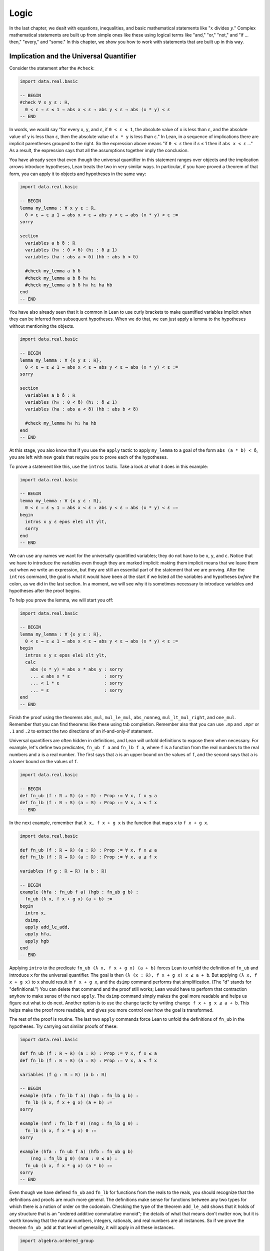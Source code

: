 .. _logic:

Logic
=====

In the last chapter, we dealt with equations, inequalities,
and basic mathematical statements like
":math:`x` divides :math:`y`."
Complex mathematical statements are built up from
simple ones like these
using logical terms like "and," "or," "not," and
"if ... then," "every," and "some."
In this chapter, we show you how to work with statements
that are built up in this way.


.. _implication_and_the_universal_quantifier:

Implication and the Universal Quantifier
----------------------------------------

Consider the statement after the ``#check``:

.. code-block:: lean

    import data.real.basic

    -- BEGIN
    #check ∀ x y ε : ℝ,
      0 < ε → ε ≤ 1 → abs x < ε → abs y < ε → abs (x * y) < ε
    -- END

In words, we would say "for every ``x``, ``y``, and ``ε``,
if ``0 < ε ≤ 1``, the absolute value of ``x`` is less than ``ε``,
and the absolute value of ``y`` is less than ``ε``,
then the absolute value of ``x * y`` is less than ``ε``."
In Lean, in a sequence of implications there are
implicit parentheses grouped to the right.
So the expression above means
"if ``0 < ε`` then if ε ≤ 1 then if ``abs x < ε`` ..."
As a result, the expression says that all the
assumptions together imply the conclusion.

You have already seen that even though the universal quantifier
in this statement
ranges over objects and the implication arrows introduce hypotheses,
Lean treats the two in very similar ways.
In particular, if you have proved a theorem of that form,
you can apply it to objects and hypotheses in the same way:

.. code-block:: lean

    import data.real.basic

    -- BEGIN
    lemma my_lemma : ∀ x y ε : ℝ,
      0 < ε → ε ≤ 1 → abs x < ε → abs y < ε → abs (x * y) < ε :=
    sorry

    section
      variables a b δ : ℝ
      variables (h₀ : 0 < δ) (h₁ : δ ≤ 1)
      variables (ha : abs a < δ) (hb : abs b < δ)

      #check my_lemma a b δ
      #check my_lemma a b δ h₀ h₁
      #check my_lemma a b δ h₀ h₁ ha hb
    end
    -- END

You have also already seen that it is common in Lean
to use curly brackets to make quantified variables implicit
when they can be inferred from subsequent hypotheses.
When we do that, we can just apply a lemma to the hypotheses without
mentioning the objects.

.. code-block:: lean

    import data.real.basic

    -- BEGIN
    lemma my_lemma : ∀ {x y ε : ℝ},
      0 < ε → ε ≤ 1 → abs x < ε → abs y < ε → abs (x * y) < ε :=
    sorry

    section
      variables a b δ : ℝ
      variables (h₀ : 0 < δ) (h₁ : δ ≤ 1)
      variables (ha : abs a < δ) (hb : abs b < δ)

      #check my_lemma h₀ h₁ ha hb
    end
    -- END

At this stage, you also know that if you use
the ``apply`` tactic to apply ``my_lemma``
to a goal of the form ``abs (a * b) < δ``,
you are left with new goals that require you to  prove
each of the hypotheses.

To prove a statement like this, use the ``intros`` tactic.
Take a look at what it does in this example:

.. code-block:: lean

    import data.real.basic

    -- BEGIN
    lemma my_lemma : ∀ {x y ε : ℝ},
      0 < ε → ε ≤ 1 → abs x < ε → abs y < ε → abs (x * y) < ε :=
    begin
      intros x y ε epos ele1 xlt ylt,
      sorry
    end
    -- END

We can use any names we want for the universally quantified variables;
they do not have to be ``x``, ``y``, and ``ε``.
Notice that we have to introduce the variables
even though they are marked implicit:
making them implicit means that we leave them out when
we write an expression,
but they are still an essential part of the statement
that we are proving.
After the ``intros`` command,
the goal is what it would have been at the start if we
listed all the variables and hypotheses *before* the colon,
as we did in the last section.
In a moment, we will see why it is sometimes necessary to
introduce variables and hypotheses after the proof begins.

To help you prove the lemma, we will start you off:

.. code-block:: lean

    import data.real.basic

    -- BEGIN
    lemma my_lemma : ∀ {x y ε : ℝ},
      0 < ε → ε ≤ 1 → abs x < ε → abs y < ε → abs (x * y) < ε :=
    begin
      intros x y ε epos ele1 xlt ylt,
      calc
        abs (x * y) = abs x * abs y : sorry
        ... ≤ abs x * ε             : sorry
        ... < 1 * ε                 : sorry
        ... = ε                     : sorry
    end
    -- END

.. TODO: delete this eventually, but remember to
   introduce ``suffices`` eventually

.. We have introduced another new tactic here:
   ``suffices`` works like ``have`` in reverse,
   asking you to prove the goal using the
   stated fact,
   and then leaving you the new goal of proving that fact.

Finish the proof using the theorems
``abs_mul``, ``mul_le_mul``, ``abs_nonneg``,
``mul_lt_mul_right``, and ``one_mul``.
Remember that you can find theorems like these using
tab completion.
Remember also that you can use ``.mp`` and ``.mpr``
or ``.1`` and ``.2`` to extract the two directions
of an if-and-only-if statement.

Universal quantifiers are often hidden in definitions,
and Lean will unfold definitions to expose them when necessary.
For example, let's define two predicates,
``fn_ub f a`` and ``fn_lb f a``,
where ``f`` is a function from the real numbers to the real
numbers and ``a`` is a real number.
The first says that ``a`` is an upper bound on the
values of ``f``,
and the second says that ``a`` is a lower bound
on the values of ``f``.

.. code-block:: lean

    import data.real.basic

    -- BEGIN
    def fn_ub (f : ℝ → ℝ) (a : ℝ) : Prop := ∀ x, f x ≤ a
    def fn_lb (f : ℝ → ℝ) (a : ℝ) : Prop := ∀ x, a ≤ f x
    -- END

In the next example, remember that ``λ x, f x + g x`` is the
function that maps ``x`` to ``f x + g x``.

.. code-block:: lean

    import data.real.basic

    def fn_ub (f : ℝ → ℝ) (a : ℝ) : Prop := ∀ x, f x ≤ a
    def fn_lb (f : ℝ → ℝ) (a : ℝ) : Prop := ∀ x, a ≤ f x

    variables (f g : ℝ → ℝ) (a b : ℝ)

    -- BEGIN
    example (hfa : fn_ub f a) (hgb : fn_ub g b) :
      fn_ub (λ x, f x + g x) (a + b) :=
    begin
      intro x,
      dsimp,
      apply add_le_add,
      apply hfa,
      apply hgb
    end
    -- END

Applying ``intro`` to the predicate ``fn_ub (λ x, f x + g x) (a + b)``
forces Lean to unfold the definition of ``fn_ub``
and introduce ``x`` for the universal quantifier.
The goal is then ``(λ (x : ℝ), f x + g x) x ≤ a + b``.
But applying ``(λ x, f x + g x)`` to ``x`` should result in ``f x + g x``,
and the ``dsimp`` command performs that simplification.
(The "d" stands for "definitional.")
You can delete that command and the proof still works;
Lean would have to perform that contraction anyhow to make
sense of the next ``apply``.
The ``dsimp`` command simply makes the goal more readable
and helps us figure out what to do next.
Another option is to use the ``change`` tactic
by writing ``change f x + g x ≤ a + b``.
This helps make the proof more readable,
and gives you more control over how the goal is transformed.

The rest of the proof is routine.
The last two ``apply`` commands force Lean to unfold the definitions
of ``fn_ub`` in the hypotheses.
Try carrying out similar proofs of these:

.. code-block:: lean

    import data.real.basic

    def fn_ub (f : ℝ → ℝ) (a : ℝ) : Prop := ∀ x, f x ≤ a
    def fn_lb (f : ℝ → ℝ) (a : ℝ) : Prop := ∀ x, a ≤ f x

    variables (f g : ℝ → ℝ) (a b : ℝ)

    -- BEGIN
    example (hfa : fn_lb f a) (hgb : fn_lb g b) :
      fn_lb (λ x, f x + g x) (a + b) :=
    sorry

    example (nnf : fn_lb f 0) (nng : fn_lb g 0) :
      fn_lb (λ x, f x * g x) 0 :=
    sorry

    example (hfa : fn_ub f a) (hfb : fn_ub g b)
        (nng : fn_lb g 0) (nna : 0 ≤ a) :
      fn_ub (λ x, f x * g x) (a * b) :=
    sorry
    -- END

Even though we have defined ``fn_ub`` and ``fn_lb`` for functions
from the reals to the reals,
you should recognize that the definitions and proofs are much
more general.
The definitions make sense for functions between any two types
for which there is a notion of order on the codomain.
Checking the type of the theorem ``add_le_add`` shows that it holds
of any structure that is an "ordered additive commutative monoid";
the details of what that means don't matter now,
but it is worth knowing that the natural numbers, integers, rationals,
and real numbers are all instances.
So if we prove the theorem ``fn_ub_add`` at that level of generality,
it will apply in all these instances.

.. code-block:: lean

    import algebra.ordered_group

    variables {α : Type*} {R : Type*} [ordered_cancel_add_comm_monoid R]

    #check @add_le_add

    def fn_ub (f : α → R) (a : R) : Prop := ∀ x, f x ≤ a

    theorem fn_ub_add {f g : α → R} {a b : R}
        (hfa : fn_ub f a) (hgb : fn_ub g b) :
      fn_ub (λ x, f x + g x) (a + b) :=
    λ x, add_le_add (hfa x) (hgb x)

You have already seen square brackets like these in
Section :numref:`proving_identities_in_algebraic_structures`,
though we still haven't explained what they mean.
For concreteness, we will stick to the real numbers
for most of our examples,
but it is worth knowing that mathlib contains definitions and theorems
that work at a high level of generality.

For another example of a hidden universal quantifier,
mathlib defines a predicate ``monotone``,
which says that a function is nondecreasing in its arguments:

.. code-block:: lean

    import data.real.basic

    -- BEGIN
    example (f : ℝ → ℝ) (h : monotone f) :
      ∀ {a b}, a ≤ b → f a ≤ f b := h
    -- END

Proving statements about monotonicity
involves using ``intros`` to introduce two variables,
say, ``a`` and ``b``, and the hypothesis ``a ≤ b``.
To *use* a monotonicity hypothesis,
you can apply it to suitable arguments and hypotheses,
and then apply the resulting expression to the goal.
Or you can apply it to the goal and let Lean help you
work backwards by displaying the remaining hypotheses
as new subgoals.

.. code-block:: lean

    import data.real.basic

    variables (f g : ℝ → ℝ)

    -- BEGIN
    example (mf : monotone f) (mg : monotone g) :
      monotone (λ x, f x + g x) :=
    begin
      intros a b aleb,
      apply add_le_add,
      apply mf aleb,
      apply mg aleb
    end
    -- END

When a proof is this short, it is often convenient
to give a proof term instead.
The ``intros`` command corresponds to a lambda,
and the remaining term consists of applications.

.. code-block:: lean

    import data.real.basic

    variables (f g : ℝ → ℝ)

    -- BEGIN
    example (mf : monotone f) (mg : monotone g) :
      monotone (λ x, f x + g x) :=
    λ a b aleb, add_le_add (mf aleb) (mg aleb)
    -- END

Here is a useful trick: if you start writing
the proof term ``λ a b aleb, _`` using
an underscore where the rest of the
expression should go,
Lean will flag an error,
indicating that it can't guess the value of that expression.
If you check the Lean Goal window in VS Code or
hover over the squiggly error marker,
Lean will show you the goal that the remaining
expression has to solve.

Try proving these, with either tactics or proof terms:

.. code-block:: lean

    import data.real.basic

    variables (f g : ℝ → ℝ)

    -- BEGIN
    example {c : ℝ} (mf : monotone f) (nnc : 0 ≤ c) :
      monotone (λ x, c * f x) :=
    sorry

    example (mf : monotone f) (mg : monotone g) :
      monotone (λ x, f (g x)) :=
    sorry
    -- END

Here are some more examples.
A function :math:`f` from :math:`\Bbb R` to
:math:`\Bbb R` is said to be *even* if
:math:`f(-x) = f(x)` for every :math:`x`,
and *odd* if :math:`f(-x) = -f(x)` for every :math:`x`.
The following example defines these two notions formally
and establishes one fact about them.
You can complete the proofs of the others.

.. code-block:: lean

    import data.real.basic

    variables (f g : ℝ → ℝ)

    -- BEGIN
    def even (f : ℝ → ℝ) : Prop := ∀ x, f x = f (-x)
    def odd (f : ℝ → ℝ) : Prop := ∀ x, f x = - f (-x)

    example (ef : even f) (eg : even g) : even (λ x, f x + g x) :=
    begin
      intro x,
      calc
        (λ x, f x + g x) x = f x + g x       : rfl
                       ... = f (-x) + g (-x) : by rw [ef, eg]
    end

    example (of : odd f) (og : odd g) : even (λ x, f x * g x) :=
    sorry

    example (ef : even f) (og : odd g) : odd (λ x, f x * g x) :=
    sorry

    example (ef : even f) (og : odd g) : even (λ x, f (g x)) :=
    sorry
    -- END

The first proof can be shortened using ``dsimp`` or ``change``
to get rid of the lambda.
But you can check that the subsequent ``rw`` won't work
unless we get rid of the lambda explicitly,
because otherwise it cannot find the patterns ``f x`` and ``g x``
in the expression.

You can find implicit universal quantifiers all over the place,
once you know how to spot them.
Mathlib includes a good library for rudimentary set theory.
Lean's logical foundation imposes the restriction that when
we talk about sets, we are always talking about sets of
elements of some type. If ``x`` has type ``α`` and ``s`` has
type ``set α``, then ``x ∈ s`` is a proposition that
asserts that ``x`` is an element of ``s``.
If ``s`` and ``t`` are of type ``set α``,
then the subset relation ``s ⊆ t`` is defined to mean
``∀ {x : α}, x ∈ s → x ∈ t``.
The variable in the quantifier is marked implicit so that
given ``h : s ⊆ t`` and ``h' : x ∈ s``,
we can write ``h h'`` as justification for ``x ∈ t``.
The following example provides a tactic proof and a proof term
justifying the reflexivity of the subset relation,
and asks you to do the same for transitivity.

.. code-block:: lean

    variables {α : Type*} (r s t : set α)

    example : s ⊆ s :=
    by { intros x xs, exact xs }

    example : s ⊆ s := λ x xs, xs

    example : r ⊆ s → s ⊆ t → r ⊆ t :=
    begin
      sorry
    end

    example : r ⊆ s → s ⊆ t → r ⊆ t :=
    sorry

Just as we defined ``fn_ub`` for functions,
we can define ``set_ub s a`` to mean that ``a``
is an upper bound on the set ``s``,
assuming ``s`` is a set of elements of some type that
has an order associated with it.
In the next example, we ask you to prove that
if ``a`` is a bound on ``s`` and ``a ≤ b``,
then ``b`` is a bound on ``s`` as well.

.. code-block:: lean

    variables {α : Type*} [partial_order α]
    variables (s : set α) (a b : α)

    def set_ub (s : set α) (a : α) := ∀ x, x ∈ s → x ≤ a

    example (h : set_ub s a) (h' : a ≤ b) : set_ub s b :=
    sorry

We close this section with one last important example.
A function :math:`f` is said to be *injective* if for
every :math:`x_1` and :math:`x_2`,
if :math:`f(x_1) = f(x_2)` then :math:`x_1 = x_2`.
Mathlib defines ``function.injective f`` with
``x₁`` and ``x₂`` implicit.
The next example shows that, on the real numbers,
any function that adds a constant is injective.
We then ask you to show that multiplication by a nonzero
constant is also injective.

.. code-block:: lean

    import data.real.basic

    -- BEGIN
    open function

    example (c : ℝ) : injective (λ x, x + c) :=
    begin
      intros x₁ x₂ h',
      apply eq_of_add_eq_add_right h',
    end

    example {c : ℝ} (h : c ≠ 0) : injective (λ x, c * x) :=
    sorry
    -- END

Finally, show that the composition of two injective functions is injective:

.. code-block:: lean

    open function

    -- BEGIN
    variables {α : Type*} {β : Type*} {γ : Type*}
    variables {g : β → γ} {f : α → β}

    example (injg : injective g) (injf : injective f) :
      injective (λ x, g (f x)) :=
    begin
      intros x₁ x₂ h,
      apply injf,
      apply injg,
      apply h
    end
    -- END


.. _the_existential_quantifier:

The Existential Quantifier
--------------------------

.. TODO: add section reference for "and"

The existential quantifier, which can be entered as ``\ex`` in VS Code,
is used to represent the phrase "there exists."
The formal expression ``∃ x : ℝ, 2 < x ∧ x < 3`` in Lean says
that there is a real number between 2 and 3.
(We will discuss the conjunction symbol, ``∧``, below.)
The canonical way to prove such a statement is to exhibit a real number
and show that it has the stated property.
The number 2.5, which we can enter as ``5 / 2``
or ``(5 : ℝ) / 2`` when Lean cannot infer from context that we have
the real numbers in mind, has the required property,
and the ``norm_num`` tactic can prove that it meets the description.

There are a few ways we can put the information together.
Given a goal that begins with an existential quantifier,
the ``use`` tactic is used to provide the object,
leaving the goal of proving the property.

.. code-block:: lean

    import data.real.basic

    example : ∃ x : ℝ, 2 < x ∧ x < 3 :=
    begin
      use 5 / 2,
      norm_num
    end

Alternatively, we can use Lean's *anonyomous constructor* notation
to construct the proof.

.. code-block:: lean

    import data.real.basic

    -- BEGIN
    example : ∃ x : ℝ, 2 < x ∧ x < 3 :=
    begin
      have h : 2 < (5 : ℝ) / 2 ∧ (5 : ℝ) / 2 < 3,
        by norm_num,
      exact ⟨5 / 2, h⟩
    end
    -- END

The left and right brackets,
which can be entered as ``\<`` and ``\>`` respectively,
tell Lean to put together the given data using
whatever construction is appropriate
for the current goal.
We can use the notation without going into tactic mode:

.. code-block:: lean

    import data.real.basic

    -- BEGIN
    example : ∃ x : ℝ, 2 < x ∧ x < 3 :=
    ⟨5 / 2, by norm_num⟩
    -- END

So now we know how to *prove* an exists statement.
But how do we *use* one?
If we know that there exists an object with a certain property,
we should be able to give a name to an arbitrary one
and reason about it.
For example, remember the predicates ``fn_ub f a`` and ``fn_lb f a``
from the last section,
which say that ``a`` is an upper bound or lower bound on ``f``,
respectively.
We can use the existential quantifier to say that "``f`` if bounded"
without specifying the bound:

.. code-block:: lean

    import data.real.basic

    -- BEGIN
    def fn_ub (f : ℝ → ℝ) (a : ℝ) : Prop := ∀ x, f x ≤ a
    def fn_lb (f : ℝ → ℝ) (a : ℝ) : Prop := ∀ x, a ≤ f x

    def fn_has_ub (f : ℝ → ℝ) := ∃ a, fn_ub f a
    def fn_has_lb (f : ℝ → ℝ) := ∃ a, fn_lb f a
    -- END

We can use the theorem ``fn_ub_add`` from the last section
to prove that if ``f`` and ``g`` have upper bounds,
then so does ``λ x, f x + g x``.

.. code-block:: lean

    import data.real.basic

    def fn_ub (f : ℝ → ℝ) (a : ℝ) : Prop := ∀ x, f x ≤ a
    def fn_lb (f : ℝ → ℝ) (a : ℝ) : Prop := ∀ x, a ≤ f x

    def fn_has_ub (f : ℝ → ℝ) := ∃ a, fn_ub f a
    def fn_has_lb (f : ℝ → ℝ) := ∃ a, fn_lb f a

    theorem fn_ub_add {f g : ℝ → ℝ} {a b : ℝ}
        (hfa : fn_ub f a) (hgb : fn_ub g b) :
      fn_ub (λ x, f x + g x) (a + b) :=
    λ x, add_le_add (hfa x) (hgb x)

    variables {f g : ℝ → ℝ}

    -- BEGIN
    example (ubf : fn_has_ub f) (ubg : fn_has_ub g) :
      fn_has_ub (λ x, f x + g x) :=
    begin
      cases ubf with a ubfa,
      cases ubg with b ubfb,
      use a + b,
      apply fn_ub_add ubfa ubfb
    end
    -- END

The ``cases`` tactic unpacks the information
in the existential quantifier.
Given the hypothesis ``ubf`` that there is an upper bound
for ``f``,
``cases`` adds a new variable for an upper
bound to the context,
together with the hypothesis that it has the given property.
The ``with`` clause allows us to specify the names
we want Lean to use.
The goal is left unchanged;
what *has* changed is that we can now use
the new object and the new hypothesis
to prove the goal.
This is a common pattern in mathematics:
we unpack objects whose existence is asserted or implied
by some hypothesis, and then use it to establish the existence
of something else.

Try using this pattern to establish the following.
You might find it useful to turn some of the examples
from the last section into named theorems,
as we did with ``fn_ub_add``,
or you can insert the arguments directly
into the proofs.

.. code-block:: lean

    import data.real.basic

    def fn_ub (f : ℝ → ℝ) (a : ℝ) : Prop := ∀ x, f x ≤ a
    def fn_lb (f : ℝ → ℝ) (a : ℝ) : Prop := ∀ x, a ≤ f x

    def fn_has_ub (f : ℝ → ℝ) := ∃ a, fn_ub f a
    def fn_has_lb (f : ℝ → ℝ) := ∃ a, fn_lb f a

    variables {f g : ℝ → ℝ}

    -- BEGIN
    example (lbf : fn_has_lb f) (lbg : fn_has_lb g) :
      fn_has_lb (λ x, f x + g x) :=
    sorry

    example {c : ℝ} (ubf : fn_has_ub f) (h : c ≥ 0):
      fn_has_ub (λ x, c * f x) :=
    sorry
    -- END

The task of unpacking information in a hypothesis is
so important that Lean and mathlib provide a number of
ways to do it.
A cousin of the ``cases`` tactic, ``rcases``, is more
flexible in that it allows us to unpack nested data.
(The "r" stands for "recursive.")
In the ``with`` clause for unpacking an existential quantifier,
we name the object and the hypothesis by presenting
them as a pattern ``⟨a, h⟩`` that ``rcases`` then tries to match.
The ``rintro`` tactic (which can also be written ``rintros``)
is a combination of ``intros`` and ``rcases``.
These examples illustrate their use:

.. code-block:: lean

    import data.real.basic

    def fn_ub (f : ℝ → ℝ) (a : ℝ) : Prop := ∀ x, f x ≤ a
    def fn_lb (f : ℝ → ℝ) (a : ℝ) : Prop := ∀ x, a ≤ f x

    def fn_has_ub (f : ℝ → ℝ) := ∃ a, fn_ub f a
    def fn_has_lb (f : ℝ → ℝ) := ∃ a, fn_lb f a

    variables {f g : ℝ → ℝ}

    theorem fn_ub_add {f g : ℝ → ℝ} {a b : ℝ}
        (hfa : fn_ub f a) (hgb : fn_ub g b) :
        fn_ub (λ x, f x + g x) (a + b) :=
    λ x, add_le_add (hfa x) (hgb x)

    -- BEGIN
    example (ubf : fn_has_ub f) (ubg : fn_has_ub g) :
      fn_has_ub (λ x, f x + g x) :=
    begin
      rcases ubf with ⟨a, ubfa⟩,
      rcases ubg with ⟨b, ubfb⟩,
      exact ⟨a + b, fn_ub_add ubfa ubfb⟩
    end

    example : fn_has_ub f → fn_has_ub g →
      fn_has_ub (λ x, f x + g x) :=
    begin
      rintros ⟨a, ubfa⟩ ⟨b, ubfb⟩,
      exact ⟨a + b, fn_ub_add ubfa ubfb⟩
    end
    -- END

In fact, Lean also supports a pattern-matching lambda
in expressions and proof terms:

.. code-block:: lean

    import data.real.basic

    def fn_ub (f : ℝ → ℝ) (a : ℝ) : Prop := ∀ x, f x ≤ a
    def fn_lb (f : ℝ → ℝ) (a : ℝ) : Prop := ∀ x, a ≤ f x

    def fn_has_ub (f : ℝ → ℝ) := ∃ a, fn_ub f a
    def fn_has_lb (f : ℝ → ℝ) := ∃ a, fn_lb f a

    variables {f g : ℝ → ℝ}

    theorem fn_ub_add {f g : ℝ → ℝ} {a b : ℝ}
        (hfa : fn_ub f a) (hgb : fn_ub g b) :
        fn_ub (λ x, f x + g x) (a + b) :=
    λ x, add_le_add (hfa x) (hgb x)

    -- BEGIN
    example : fn_has_ub f → fn_has_ub g →
      fn_has_ub (λ x, f x + g x) :=
    λ ⟨a, ubfa⟩ ⟨b, ubfb⟩, ⟨a + b, fn_ub_add ubfa ubfb⟩
    -- END

These are power-user moves, and there is no harm
in favoring the use of ``cases`` until you are more comfortable
with the existential quantifier.
But we will come to learn that all of these tools,
including ``cases``, use, and the anonymous constructors,
are like Swiss army knives when it comes to theorem proving.
They can be used for a wide range of purposes,
not just for unpacking exists statements.

To illustrate one way that ``rcases`` can be used,
we prove an old mathematical chestnut:
if two integers ``x`` and ``y`` can each be written as
a sum of two squares,
then so can their product, ``x * y``.
In fact, the statement is true for any commutative
ring, not just the integers.
In the next example, ``rcases`` unpacks two existential
quantifiers at once.
We then provide the magic values needed to express ``x * y``
as a sum of squares as a list to the ``use`` statement,
and we use ``ring`` to verify that they work.

.. code-block:: lean

    import tactic

    variables {α : Type*} [comm_ring α]

    def sum_of_squares (x : α) := ∃ a b, x = a^2 + b^2

    theorem sum_of_squares_mul {x y : α}
        (sosx : sum_of_squares x) (sosy : sum_of_squares y) :
      sum_of_squares (x * y) :=
    begin
      rcases sosx with ⟨a, b, xeq⟩,
      rcases sosy with ⟨c, d, yeq⟩,
      rw [xeq, yeq],
      use [a*c - b*d, a*d + b*c],
      ring
    end

This pattern of unpacking an equation inside a existential quantifier
and then using it to rewrite an expression in the goal
come up often,
so much so that the ``rcases`` tactic provides
an abbreviation:
if you use the keyword ``rfl`` in place of a new identifier,
``rcases`` does the rewriting automatically.

.. code-block:: lean

    import tactic

    variables {α : Type*} [comm_ring α]

    def sum_of_squares (x : α) := ∃ a b, x = a^2 + b^2

    -- BEGIN
    theorem sum_of_squares_mul {x y : α}
        (sosx : sum_of_squares x) (sosy : sum_of_squares y) :
      sum_of_squares (x * y) :=
    begin
      rcases sosx with ⟨a, b, rfl⟩,
      rcases sosy with ⟨c, d, rfl⟩,
      use [a*c - b*d, a*d + b*c],
      ring
    end
    -- END

As with the universal quantifier,
you can find existential quantifiers hidden all over
if you know how to spot them.
For example, divisibility is implicitly an "exists" statement.

.. code-block:: lean

    import tactic

    variables {a b c : ℕ}

    -- BEGIN
    example (divab : a ∣ b) (divbc : b ∣ c) : a ∣ c :=
    begin
      cases divab with d beq,
      cases divbc with e ceq,
      rw [ceq, beq],
      use (d * e), ring
    end
    -- END

And once again, this provides a nice setting for using
``rcases`` with ``rfl``.
Try it out in the proof above.
It feels pretty good!

Then try proving the following:

.. code-block:: lean

    import tactic

    variables {a b c : ℕ}

    -- BEGIN
    example (divab : a ∣ b) (divac : a ∣ c) : a ∣ (b + c) :=
    sorry
    -- END

For another important example, a function :math:`f : \alpha \to \beta`
is said to be *surjective* if for every :math:`y` in the
codomain, :math:`\beta`,
there is an :math:`x` in the domain, :math:`\alpha`,
such that :math:`f(x) = y`.
Notice that this statement includes both a universal
and an existential quantifier, which explains
why the next example makes use of both ``intro`` and ``use``.

.. code-block:: lean

    import data.real.basic

    open function

    -- BEGIN
    example {c : ℝ} : surjective (λ x, x + c) :=
    begin
      intro x,
      use x - c,
      dsimp, ring
    end
    -- END

Try this example yourself:

.. code-block:: lean

    import data.real.basic

    open function

    -- BEGIN
    example {c : ℝ} (h : c ≠ 0) : surjective (λ x, c * x) :=
    sorry
    -- END

You can use the theorem ``div_mul_cancel``.
The next example uses a surjectivity hypothesis
by applying it to a suitable value.
Note that you can use ``cases`` with any expression,
not just a hypothesis.

.. code-block:: lean

    import data.real.basic

    open function

    -- BEGIN
    example {f : ℝ → ℝ} (h : surjective f) : ∃ x, (f x)^2 = 4 :=
    begin
      cases h 2 with x hx,
      use x,
      rw hx,
      norm_num
    end
    -- END

See if you can use these methods to show that
the composition of surjective functions is surjective.

.. code-block:: lean

    import tactic

    open function

    variables {α : Type*} {β : Type*} {γ : Type*}
    variables {g : β → γ} {f : α → β}

    -- BEGIN
    example (surjg : surjective g) (surjf : surjective f) :
      surjective (λ x, g (f x)) :=
    sorry
    -- END

.. _negation:

Negation
--------

The symbol ``¬`` is meant to express negation,
so ``¬ x < y`` says that ``x`` is not less than ``y``,
``¬ x = y`` (or, equivalently, ``x ≠ y``) says that
``x`` is not equal to ``y``,
and ``¬ ∃ z, x < z ∧ z < y`` says that there does not exist a ``z``
strictly between ``x`` and ``y``.
In Lean, the notation ``¬ A`` abbreviates ``A → false``,
which you can think of as saying that ``A`` implies a contradiction.
Practically speaking, this means that you already know something
about how to work with negations:
you can prove ``¬ A`` by introducing a hypothesis ``h : A``
and proving ``false``,
and if you have ``h : ¬ A`` and ``h' : A``,
then applying ``h`` to ``h'`` yields ``false``.

To illustrate, consider the irreflexivity principle ``lt_irrefl``
for a strict order,
which says that we have ``¬ a < a`` for every ``a``.
The asymmetry principle ``lt_asymm`` says that we have
``a < b → ¬ b < a``. Let's show that ``lt_asymm`` follows
from ``lt_irrefl``.

.. code-block:: lean

    import data.real.basic

    variables a b : ℝ

    -- BEGIN
    example (h : a < b) : ¬ b < a :=
    begin
      intro h',
      have : a < a,
        from lt_trans h h',
      apply lt_irrefl a this
    end
    -- END

This example introduces a couple of new tricks.
First, when you use ``have`` without providing
a label,
Lean uses the name ``this``,
providing a convenient way to refer back to it.
Also, the ``from`` tactic is syntactic sugar for ``exact``,
providing a nice way to justify a ``have`` with an explicit
proof term.
But what you should really be paying attention to in this
proof is the result of the ``intro`` tactic,
which leaves a goal of ``false``,
and the fact that we eventually prove ``false``
by applying ``lt_irrefl`` to a proof of ``a < a``.

Here is another example, which uses the
predicate ``fn_has_ub`` defined in the last section,
which says that a function has an upper bound.

.. code-block:: lean

    import data.real.basic

    def fn_ub (f : ℝ → ℝ) (a : ℝ) : Prop := ∀ x, f x ≤ a

    def fn_has_ub (f : ℝ → ℝ) := ∃ a, fn_ub f a

    variable f : ℝ → ℝ

    -- BEGIN
    example (h : ∀ a, ∃ x, f x > a) : ¬ fn_has_ub f :=
    begin
      intros fnub,
      cases fnub with a fnuba,
      cases h a with x hx,
      have : f x ≤ a,
        from fnuba x,
      linarith
    end
    -- END

See if you can prove these in a similar way:

.. code-block:: lean

    import data.real.basic

    def fn_ub (f : ℝ → ℝ) (a : ℝ) : Prop := ∀ x, f x ≤ a
    def fn_lb (f : ℝ → ℝ) (a : ℝ) : Prop := ∀ x, a ≤ f x

    def fn_has_ub (f : ℝ → ℝ) := ∃ a, fn_ub f a
    def fn_has_lb (f : ℝ → ℝ) := ∃ a, fn_lb f a

    variable f : ℝ → ℝ

    -- BEGIN
    example (h : ∀ a, ∃ x, f x < a) : ¬ fn_has_lb f :=
    sorry

    example : ¬ fn_has_ub (λ x, x) :=
    sorry
    -- END

Mathlib offers a number of useful theorems for relating orders
and negations:

.. code-block:: lean

    import data.real.basic

    variables a b : ℝ

    -- BEGIN
    #check (not_le_of_gt : a > b → ¬ a ≤ b)
    #check (not_lt_of_ge : a ≥ b → ¬ a < b)
    #check (lt_of_not_ge : ¬ a ≥ b → a < b)
    #check (le_of_not_gt : ¬ a > b → a ≤ b)
    -- END

Recall the predicate ``monotone f``,
which says that ``f`` is nondecreasing.
Use some of the theorems just enumerated to prove the following:

.. code-block:: lean

    import data.real.basic

    variables (f : ℝ → ℝ) (a b : ℝ)

    -- BEGIN
    example (h : monotone f) (h' : f a < f b) : a < b :=
    sorry

    example (h : a ≤ b) (h' : f b < f a) : ¬ monotone f :=
    sorry
    -- END

Remember that it is often convenient to use ``linarith``
when a goal follows from linear equations and
inequalities that in the context.

We can show that the first example in the last snippet
cannot be proved if we replace ``<`` by ``≤``.
Notice that we can prove the negation of a universally
quantified statement by giving a counterexample.
Complete the proof.

.. code-block:: lean

    import data.real.basic

    -- BEGIN
    example :
      ¬ ∀ {f : ℝ → ℝ}, monotone f → ∀ {a b}, f a ≤ f b → a ≤ b :=
    begin
      intro h,
      let f := λ x : ℝ, (0 : ℝ),
      have monof : monotone f,
      { sorry },
      have h' : f 1 ≤ f 0,
        from le_refl _,
      sorry
    end
    -- END

This example introduces the ``let`` tactic,
which adds a *local definition* to the context.
If you put the cursor after the ``let`` command,
in the goal window you will see that the definition
``f : ℝ → ℝ := λ (x : ℝ), 0`` has been added to the context.
Lean will unfold the definition of ``f`` when it has to.
In particular, when we prove ``f 1 ≤ f 0`` with ``le_refl``,
Lean reduces ``f 1`` and ``f 0`` to ``0``.

Use ``le_of_not_gt`` to prove the following:

.. code-block:: lean

    import data.real.basic

    -- BEGIN
    example (x : ℝ) (h : ∀ ε > 0, x ≤ ε) : x ≤ 0 :=
    sorry
    -- END

Implicit in many of the proofs we have just done
is the fact that if ``P`` is any property,
saying that there is nothing with property ``P``
is the same as saying that everything fails to have
property ``P``,
and saying that not everything has property ``P``
is equivalent to saying that something fails to have property ``P``.
In other words, all four of the following implications
are valid:

.. code-block:: lean

    variables {α : Type*} (P : α → Prop)

    example (h : ¬ ∃ x, P x) : ∀ x, ¬ P x :=
    sorry

    example (h : ∀ x, ¬ P x) : ¬ ∃ x, P x :=
    sorry

    example (h : ¬ ∀ x, P x) : ∃ x, ¬ P x :=
    sorry

    example (h : ∃ x, ¬ P x) : ¬ ∀ x, P x :=
    sorry

The first, second, and fourth are straightforward to
prove using the methods you have already seen.
We encourage you to try it.
The third is more difficult, however,
because it concludes that an object exists
from the fact that its nonexistence is contradictory.
This is an instance of *classical* mathematical reasoning,
and, in general, you have to declare your intention
of using such reasoning by adding the command
``open_locale classical`` to your file.
(Due to an annoying quirk of Lean,
this cannot appear right after the ``import``
lines in your file,
but it can appear later on.)
With that command, we can use proof by contradiction
to prove the third implication as follows.

.. code-block:: lean

    import tactic

    variables {α : Type*} (P : α → Prop)

    open_locale classical

    example (h : ¬ ∀ x, P x) : ∃ x, ¬ P x :=
    begin
      by_contradiction h',
      apply h,
      intro x,
      show P x,
      by_contradiction h'',
      exact h' ⟨x, h''⟩
    end

Make sure you understand how this works.
The ``by_contradiction`` tactic allows us to
prove a goal ``Q`` by assuming ``¬ Q``
and deriving a contradiction.
In fact, it is equivalent to using the
equivalence ``not_not : ¬ ¬ Q ↔ Q``.
Confirm that you can prove the forward direction
of this equivalence using ``by_contradiction``,
while the reverse direction follows from the
ordinary rules for negation.

.. code-block:: lean

    import tactic

    open_locale classical

    variable (Q : Prop)

    -- BEGIN
    example (h : ¬ ¬ Q) : Q :=
    sorry

    example (h : Q) : ¬ ¬ Q :=
    sorry
    -- END

Use proof by contradiction to establish the following,
which is the converse of one of the implications we proved above.
(Hint: use ``intro`` first.)

.. code-block:: lean

    import data.real.basic

    def fn_ub (f : ℝ → ℝ) (a : ℝ) : Prop := ∀ x, f x ≤ a
    def fn_has_ub (f : ℝ → ℝ) := ∃ a, fn_ub f a

    open_locale classical

    variable (f : ℝ → ℝ)

    -- BEGIN
    example (h : ¬ fn_has_ub f) : ∀ a, ∃ x, f x > a :=
    sorry
    -- END

It is often tedious to work with compound statements with
a negation in front,
and it is a common mathematical pattern to replace such
statements with equivalent forms in which the negation
has been pushed inward.
To facilitate this, mathlib offers a ``push_neg`` tactic,
which restates the goal in this way.
The command ``push_neg h`` restates the hypothesis ``h``.

.. code-block:: lean

    import data.real.basic

    def fn_ub (f : ℝ → ℝ) (a : ℝ) : Prop := ∀ x, f x ≤ a
    def fn_has_ub (f : ℝ → ℝ) := ∃ a, fn_ub f a

    open_locale classical

    variable (f : ℝ → ℝ)

    -- BEGIN
    example (h : ¬ ∀ a, ∃ x, f x > a) : fn_has_ub f :=
    begin
      push_neg at h,
      exact h
    end

    example (h : ¬ fn_has_ub f) : ∀ a, ∃ x, f x > a :=
    begin
      simp only [fn_has_ub, fn_ub] at h,
      push_neg at h,
      exact h
    end
    -- END

In the second example, we use Lean's simplifier to
expand the definitions of ``fn_has_ub`` and ``fn_ub``.
(We need to use ``simp`` rather than ``rw``
to expand ``fn_ub``,
because it appears in the scope of a quantifier.)
You can verify that in the examples above
with ``¬ ∃ x, P x`` and ``¬ ∀ x, P x``,
the ``push_neg`` tactic does the expected thing.
Without even knowing how to use the conjunction
symbol,
you should be able to use ``push_neg``
to prove the following:

.. code-block:: lean

    import data.real.basic

    def fn_ub (f : ℝ → ℝ) (a : ℝ) : Prop := ∀ x, f x ≤ a
    def fn_has_ub (f : ℝ → ℝ) := ∃ a, fn_ub f a

    open_locale classical

    variable (f : ℝ → ℝ)

    -- BEGIN
    example (h : ¬ monotone f) : ∃ x y, x ≤ y ∧ f y < f x :=
    sorry
    -- END

Mathlib also has a tactic, ``contrapose``,
which transforms a goal ``A → B`` to ``¬ B → ¬ A``.
Similarly, given a goal of proving ``B`` from
hypothesis ``h : A``,
``contrapose h`` leaves you with a goal of proving
``¬ A`` from hypothesis ``¬ B``.
Using ``contrapose!`` instead of ``contrapose``
applies ``push_neg`` to the goal and the relevant
hypothesis as well.

.. code-block:: lean

    import data.real.basic

    def fn_ub (f : ℝ → ℝ) (a : ℝ) : Prop := ∀ x, f x ≤ a
    def fn_has_ub (f : ℝ → ℝ) := ∃ a, fn_ub f a

    open_locale classical

    variable (f : ℝ → ℝ)

    -- BEGIN
    example (h : ¬ fn_has_ub f) : ∀ a, ∃ x, f x > a :=
    begin
      contrapose! h,
      exact h
    end

    example (x : ℝ) (h : ∀ ε > 0, x ≤ ε) : x ≤ 0 :=
    begin
      contrapose! h,
      use x / 2,
      split; linarith
    end
    -- END

We have not yet explained the ``split`` command
or the use of the semicolon after it,
but we will do that in the next section.

.. TODO: make sure we explain split and the semicolon
   in the next section

We close this section with
the principle of *ex falso*,
which says that anything follows from a contradiction.
In Lean, this is represented by ``false.elim``,
which establishes ``false → P`` for any proposition ``P``.
This may seem like a strange principle,
but it comes up fairly often.
We often prove a theorem by splitting on cases,
and sometimes we can show that one of
the cases is contradictory.
In that case, we need to assert that the contradiction
establishes the goal so we can move on to the next one.
(We will see instances of reasoning by cases in
:numref:`disjunction`.)

Lean provides a number of ways of closing
a goal once a contradiction has been reached.

.. code-block:: lean

    variable a : ℕ

    -- BEGIN
    example (h : 0 < 0) : a > 12 :=
    begin
      exfalso,
      apply lt_irrefl 0 h
    end

    example (h : 0 < 0) : a > 12 :=
    absurd h (lt_irrefl 0)

    example (h : 0 < 0) : a > 12 :=
    begin
      have h' : ¬ 0 < 0,
        from lt_irrefl 0,
      contradiction
    end
    -- END

The ``exfalso`` tactic replaces the current goal with
the goal of proving ``false``.
Given ``h : P`` and ``h' : ¬ P``,
the term ``absurd h h'`` establishes any proposition.
Finally, the ``contradiction`` tactic tries to close a goal
by finding a contradiction in the hypotheses,
such as a pair of the form ``h : P`` and ``h' : ¬ P``.
Of course, in this example, ``linarith`` also works.


.. _conjunction_and_biimplication:

Conjunction and Bi-implication
------------------------------

You have already seen that the conjunction symbol, ``∧``,
is used to express "and."
The ``split`` tactic allows you to prove a statement of
the form ``A ∧ B``
by proving ``A`` and then proving ``B``.

.. code-block:: lean

    import data.real.basic

    -- BEGIN
    example {x y : ℝ} (h₀ : x ≤ y) (h₁ : ¬ y ≤ x) : x ≤ y ∧ x ≠ y :=
    begin
      split,
      { assumption },
      intro h,
      apply h₁,
      rw h
    end
    -- END

Notice that the final ``rw`` finishes the goal by
applying the reflexivity of ``≤``.
The following are alternative ways of carrying out
the previous examples using the anonymous constructor
corner brackets.
The first is a slick proof-term version of the
previous proof,
which drops into tactic mode at the keyword ``by``.

.. code-block:: lean

    import data.real.basic

    -- BEGIN
    example {x y : ℝ} (h₀ : x ≤ y) (h₁ : ¬ y ≤ x) : x ≤ y ∧ x ≠ y :=
    ⟨h₀, λ h, h₁ (by rw h)⟩

    example {x y : ℝ} (h₀ : x ≤ y) (h₁ : ¬ y ≤ x) : x ≤ y ∧ x ≠ y :=
    begin
      have h : x ≠ y,
      { contrapose! h₁,
        rw h₁ },
      exact ⟨h₀, h⟩
    end
    -- END

*Using* a conjunction instead of proving one involves unpacking the proofs of the
two parts.
You can uses the ``cases`` tactic for that,
as well as ``rcases``, ``rintros``, or a pattern-matching lambda,
all in a manner similar to the way they are used with
the existential quantifier.

.. code-block:: lean

    import data.real.basic

    -- BEGIN
    example {x y : ℝ} (h : x ≤ y ∧ x ≠ y) : ¬ y ≤ x :=
    begin
      cases h with h₀ h₁,
      contrapose! h₁,
      exact le_antisymm h₀ h₁
    end

    example {x y : ℝ} : x ≤ y ∧ x ≠ y → ¬ y ≤ x :=
    begin
      rintros ⟨h₀, h₁⟩ h',
      exact h₁ (le_antisymm h₀ h')
    end

    example {x y : ℝ} : x ≤ y ∧ x ≠ y → ¬ y ≤ x :=
    λ ⟨h₀, h₁⟩ h', h₁ (le_antisymm h₀ h')
    -- END

In contrast to using an existential quantifier,
you can also extract proofs of the two components
of a hypothesis ``h : A ∧ B``
by writing ``h.left`` and ``h.right``,
or, equivalently, ``h.1`` and ``h.2``.

.. code-block:: lean

    import data.real.basic

    -- BEGIN
    example {x y : ℝ} (h : x ≤ y ∧ x ≠ y) : ¬ y ≤ x :=
    begin
      intro h',
      apply h.right,
      exact le_antisymm h.left h'
    end

    example {x y : ℝ} (h : x ≤ y ∧ x ≠ y) : ¬ y ≤ x :=
    λ h', h.right (le_antisymm h.left h')
    -- END

Try using these techniques to come up with various ways of proving of the following:

.. code-block:: lean

    import data.nat.gcd

    open nat

    -- BEGIN
    example {m n : ℕ} (h : m ∣ n ∧ m ≠ n) :
      m ∣ n ∧ ¬ n ∣ m :=
    sorry
    -- END

You can nest uses of ``∃`` and ``∧``
with anonymous constructors, ``rintros``, and ``rcases``.

.. code-block:: lean

    import data.real.basic

    -- BEGIN
    example : ∃ x : ℝ, 2 < x ∧ x < 4 :=
    ⟨5/2, by norm_num, by norm_num⟩

    example (x y : ℝ) : (∃ z : ℝ, x < z ∧ z < y) → x < y :=
    begin
      rintros ⟨z, xltz, zlty⟩,
      exact lt_trans xltz zlty
    end

    example (x y : ℝ) : (∃ z : ℝ, x < z ∧ z < y) → x < y :=
    λ ⟨z, xltz, zlty⟩, lt_trans xltz zlty
    -- END

You can also use the ``use`` tactic:

.. code-block:: lean

    import data.real.basic
    import data.nat.gcd

    open nat

    -- BEGIN
    example : ∃ x : ℝ, 2 < x ∧ x < 4 :=
    begin
      use 5 / 2,
      split; norm_num
    end

    example : ∃ m n : ℕ,
      4 < m ∧ m < n ∧ n < 10 ∧ prime m ∧ prime n :=
    begin
      use [5, 7],
      norm_num
    end

    example {x y : ℝ} : x ≤ y ∧ x ≠ y → x ≤ y ∧ ¬ y ≤ x :=
    begin
      rintros ⟨h₀, h₁⟩,
      use [h₀, λ h', h₁ (le_antisymm h₀ h')]
    end
    -- END

In the first example, the semicolon after the ``split`` command tells Lean to use the
``norm_num`` tactic on both of the goals that result.

In Lean, ``A ↔ B`` is *not* defined to be ``(A → B) ∧ (B → A)``,
but it could have been,
and it behaves roughly the same way.
You have already seen that you can write ``h.mp`` and ``h.mpr``
or ``h.1`` and ``h.2`` for the two directions of ``h : A ↔ B``.
You can also use ``cases`` and friends.
To prove an if-and-only-if statement,
you can uses ``split`` or corner brackets,
just as you would if you were proving a conjunction.

.. code-block:: lean

    import data.real.basic

    -- BEGIN
    example {x y : ℝ} (h : x ≤ y) : ¬ y ≤ x ↔ x ≠ y :=
    begin
      split,
      { contrapose!,
        rintro rfl,
        reflexivity },
      contrapose!,
      exact le_antisymm h
    end

    example {x y : ℝ} (h : x ≤ y) : ¬ y ≤ x ↔ x ≠ y :=
    ⟨λ h₀ h₁, h₀ (by rw h₁), λ h₀ h₁, h₀ (le_antisymm h h₁)⟩
    -- END

The last proof term is inscrutable. Remember that you can
use underscores while writing an expression like that to
see what Lean expects.

Try out the various techniques and gadgets you have just seen
in order to prove the following:

.. code-block:: lean

    import data.real.basic

    -- BEGIN
    example {x y : ℝ} : x ≤ y ∧ ¬ y ≤ x ↔ x ≤ y ∧ x ≠ y :=
    sorry
    -- END

For a more interesting exercise, show that for any
two real numbers ``x`` and ``y``,
``x^2 + y^2 = 0`` if and only if ``x = 0`` and ``y = 0``.
We suggest proving an auxiliary lemma using
``linarith``, ``pow_two_nonneg``, and ``pow_eq_zero``.

.. code-block:: lean

    import data.real.basic

    -- BEGIN
    theorem aux {x y : ℝ} (h : x^2 + y^2 = 0) : x = 0 :=
    begin
      have h' : x^2 = 0,
      { sorry },
      exact pow_eq_zero h'
    end

    example (x y : ℝ) : x^2 + y^2 = 0 ↔ x = 0 ∧ y = 0 :=
    sorry
    -- END

In Lean, bi-implication leads a double-life.
You can treat it like a conjunction and use its two
parts separately.
But Lean also knows that it is a reflexive, symmetric,
and transitive relation between propositions,
so you can also use it with ``calc`` and ``rw``.
It is often convenient to rewrite a statement to
an equivalent one.
In the next example, we use ``abs_lt`` to
replace an expression of the form ``abs x < y``
by the equivalent expression ``- y < x ∧ x < y``,
and in the one after that we use ``dvd_gcd_iff``
to replace an expression of the form ``m ∣ gcd n k`` by the equivalent expression ``m ∣ n ∧ m ∣ k``.

.. code-block:: lean

    import data.real.basic
    import data.nat.gcd

    open nat

    -- BEGIN
    example (x y : ℝ) : abs (x + 3) < 5 → -8 < x ∧ x < 2 :=
    begin
      rw abs_lt,
      intro h,
      split; linarith
    end

    example : 3 ∣ gcd 6 15 :=
    begin
      rw dvd_gcd_iff,
      split; norm_num
    end
    -- END

See if you can use ``rw`` with the theorem below
to provide a short proof that negation is not a
nondecreasing function.

.. code-block:: lean

    import data.real.basic

    -- BEGIN
    theorem not_monotone_iff {f : ℝ → ℝ}:
      ¬ monotone f ↔ ∃ x y, x ≤ y ∧ f x > f y :=
    by { rw [monotone], push_neg }

    example : ¬ monotone (λ x : ℝ, -x) :=
    sorry
    -- END

The remaining exercises in this section are designed
to give you some more practice with conjunction and
bi-implication. Remember that a *partial order* is a
binary relation that is transitive, reflexive, and
antisymmetric.
An even weaker notion sometimes arises:
a *preorder* is just a reflexive, transitive relation.
For any pre-order ``≤``,
Lean axiomatizes the associated strict pre-order by
``a < b ↔ a ≤ b ∧ ¬ b ≤ a``.
Show that if ``≤`` is a partial order,
then ``a < b`` is equivalent to ``a ≤ b ∧ a ≠ b``:

.. code-block:: lean

    import tactic

    -- BEGIN
    variables {α : Type*} [partial_order α]
    variables a b : α

    example : a < b ↔ a ≤ b ∧ a ≠ b :=
    begin
      rw lt_iff_le_not_le,
      sorry
    end
    -- END

Beyond logical operations, you should not need
anything more than ``le_refl`` and ``le_antisymm``.
Then show that even in the case where ``≤``
is only assumed to be a preorder,
we can prove that the strict order is irreflexive
and transitive.
You do not need anything more than ``le_refl`` and ``le_trans``.
In the second example,
for convenience, we use the simplifier rather than ``rw``
to express ``<`` in terms of ``≤`` and ``¬``
three times.

.. code-block:: lean

    import tactic

    -- BEGIN
    variables {α : Type*} [preorder α]
    variables a b c : α

    example : ¬ a < a :=
    begin
      rw lt_iff_le_not_le,
      sorry
    end

    example : a < b → b < c → a < c :=
    begin
      simp only [lt_iff_le_not_le],
      sorry
    end
    -- END


.. _disjunction:

Disjunction
-----------

The canonical way to prove a disjunction ``A ∨ B`` is to prove
``A`` or to prove ``B``.
The ``left`` tactic chooses ``A``,
and the ``right`` tactic chooses ``B``.

.. code-block:: lean

    import data.real.basic

    variables {x y : ℝ}

    -- BEGIN
    example (h : y > x^2) : y > 0 ∨ y < -1 :=
    by { left, linarith [pow_two_nonneg x] }

    example (h : -y > x^2 + 1) : y > 0 ∨ y < -1 :=
    by { right, linarith [pow_two_nonneg x] }
    -- END

We cannot use an anonymous constructor to construct a proof
of an "or" because Lean would have to guess
which disjunct we are trying to prove.
When we write a proof term we can use
``or.inl`` and ``or.inr`` instead
to make the choice explicitly.
Here, ``inl`` is short for "insert left" and
``inr`` is short for "insert right."

.. code-block:: lean

    import data.real.basic

    variable {y : ℝ}

    -- BEGIN
    example (h : y > 0) : y > 0 ∨ y < -1 :=
    or.inl h

    example (h : y < -1) : y > 0 ∨ y < -1 :=
    or.inr h
    -- END

It may seem strange to prove a disjunction by proving one side
or the other.
In practice, which case holds usually depends a case distinction
that is implicit or explicit in the assumptions and the data.
The ``cases`` tactic allows us to make use of a hypothesis
of the form ``A ∨ B``.
In contrast to the use of ``cases`` with conjunction or an
existential quantifier,
here the ``cases`` tactic produces *two* goals.
Both have the same conclusion, but in the first case,
``A`` is assumed to be true,
and in the second case,
``B`` is assumed to be true.
In other words, as the name suggests,
the ``cases`` tactic carries out a proof by cases.
As usual, we can tell Lean what names to use for the hypotheses.
In the next example, we tell Lean
to use the name ``h`` on each branch.

.. code-block:: lean

    import data.real.basic

    variables {x y : ℝ}

    -- BEGIN
    example : x < abs y → x < y ∨ x < -y :=
    begin
      cases le_or_gt 0 y with h h,
      { rw abs_of_nonneg h,
        intro h, left, exact h },
      rw abs_of_neg h,
      intro h, right, exact h
    end
    -- END

The absolute value function is defined in such a way
that we can immediately prove that
``x ≥ 0`` implies ``abs x = x``
(this is the theorem ``abs_of_nonneg``)
and ``x < 0`` implies ``abs x = -x`` (this is ``abs_of_neg``).
The expression ``le_or_gt 0 x`` establishes ``0 ≤ x ∨ x < 0``,
allowing us to split on those two cases.
Try proving the triangle inequality using the two
first two theorems in the next snippet.
They are given the same names they have in mathlib.

.. code-block:: lean

    import data.real.basic

    variables {x y : ℝ}

    namespace my_abs

    -- BEGIN
    theorem le_abs_self : x ≤ abs x :=
    sorry

    theorem neg_le_abs_self : -x ≤ abs x :=
    sorry

    theorem abs_add : abs (x + y) ≤ abs x + abs y :=
    sorry
    -- END

    end my_abs

In case you enjoyed these (pun intended) and
you want more practice with disjunction,
try these.

.. code-block:: lean

    import data.real.basic

    variables {x y : ℝ}

    namespace my_abs

    -- BEGIN
    theorem lt_abs : x < abs y ↔ x < y ∨ x < -y :=
    sorry

    theorem abs_lt : abs x < y ↔ - y < x ∧ x < y :=
    sorry
    -- END

    end my_abs

You can also use ``rcases`` and ``rintros`` with disjunctions.
When these result in a genuine case split with multiple goals,
the patterns for each new goal are separated by a vertical bar.

.. code-block:: lean

    import data.real.basic

    -- BEGIN
    example {x : ℝ} (h : x ≠ 0) : x < 0 ∨ x > 0 :=
    begin
      rcases lt_trichotomy x 0 with xlt | xeq | xgt,
      { left, exact xlt },
      { contradiction },
      right, exact xgt
    end
    -- END

You can still nest patterns and use the ``rfl`` keyword
to substitute equations:

.. code-block:: lean

    import tactic

    -- BEGIN
    example {m n k : ℕ} (h : m ∣ n ∨ m ∣ k) : m ∣ n * k :=
    begin
      rcases h with ⟨a, rfl⟩ | ⟨b, rfl⟩,
      { rw [mul_assoc],
        apply dvd_mul_right },
      rw [mul_comm, mul_assoc],
      apply dvd_mul_right
    end
    -- END

See if you can prove the following with a single (long) line.
Use ``rcases`` to unpack the hypotheses and split on cases,
and use a semicolon and ``linarith`` to solve each branch.

.. code-block:: lean

    import data.real.basic

    -- BEGIN
    example {z : ℝ} (h : ∃ x y, z = x^2 + y^2 ∨ z = x^2 + y^2 + 1) :
      z ≥ 0 :=
    sorry
    -- END

Sometimes in a proof we want to split on cases
depending on whether some statement is true or not.
For any proposition ``P``, we can use
``classical.em P : P ∨ ¬ P``.
The name ``em`` is short for "excluded middle."

.. code-block:: lean

    example (P : Prop) : ¬ ¬ P → P :=
    begin
      intro h,
      cases classical.em P,
      { assumption },
      contradiction
    end

In this example, the ``assumption`` tactic
tells Lean to find an assumption that will solve the goal.
You can shorten ``classical.em`` to ``em``
by opening the ``classical`` namespace with the command
``open classical``.
Alternatively, you can use the ``by_cases`` tactic.
The ``open_locale classical`` command guarantees that Lean can
make implicit use of the law of the excluded middle.

.. code-block:: lean

    import tactic

    open_locale classical

    example (P : Prop) : ¬ ¬ P → P :=
    begin
      intro h,
      by_cases h' : P,
      { assumption },
      contradiction
    end

Notice that the ``by_cases`` tactic lets you
specify a label for the hypothesis that is
introduced in each branch,
in this case, ``h' : P`` in one and ``h' : ¬ P``
in the other.
If you leave out the label,
Lean uses ``h`` by default.
Try proving the following equivalence,
using ``by_cases`` to establish one direction.

.. code-block:: lean

    import tactic

    open_locale classical

    -- BEGIN
    example (P Q : Prop) : (P → Q) ↔ ¬ P ∨ Q :=
    sorry
    -- END


.. _sequences_and_convergence:

Sequences and Convergence
-------------------------

We now have enough skills at our disposal to do some real mathematics.
In Lean, we can represent a sequence :math:`s_0, s_1, s_2, \ldots` of
real numbers as a function ``s : ℕ → ℝ``.
Such a sequence is said to *converge* to a number :math:`a` if for every
:math:`\varepsilon > 0` there is a point beyond which the sequence
remains within :math:`\varepsilon` of :math:`a`,
that is, there is a number :math:`N` such that for every
:math:`n \ge N`, :math:`| s_n - a | < \varepsilon`.
In Lean, we can render this as follows:

.. code-block:: lean

    import data.real.basic

    -- BEGIN
    def converges_to (s : ℕ → ℝ) (a : ℝ) :=
    ∀ ε > 0, ∃ N, ∀ n ≥ N, abs (s n - a) < ε
    -- END

The notation ``∀ ε > 0, ...`` is a convenient abbreviation
for ``∀ ε, ε > 0 → ...``, and, similarly,
``∀ n ≥ N, ...`` abbreviates ``∀ n, n ≥ N →  ...``.
And remember that ``ε > 0``, in turn, is defined as ``0 < ε``,
and ``n ≥ N`` is defined as ``N ≤ n``.

In this section, we'll establish some properties of convergence.
But first, we will discuss three tactics for working equality
that will prove useful.
The first, the ``ext`` tactic,
gives us a way of proving that two functions are equal.
Let :math:`f(x) = x + 1` and :math:`g(x) = 1 + x`
be functions from reals to reals.
Then, of course, :math:`f = g`, because they return the same
value for every :math:`x`.
The ``ext`` tactic enables us to prove an equation between functions
by proving that their values are the same
at all the values of their arguments.

.. code-block:: lean

    import data.real.basic

    -- BEGIN
    example : (λ x y : ℝ, (x + y)^2) = (λ x y : ℝ, x^2 + 2*x*y + y^2) :=
    by { ext, ring }
    -- END

The second tactic, the ``congr`` tactic,
allows us to prove an equation between two expressions
by reconciling the parts that are different:

.. code-block:: lean

    import data.real.basic

    -- BEGIN
    example (a b : ℝ) : abs a = abs (a - b + b) :=
    by  { congr, ring }
    -- END

Here the ``congr`` tactic peels off the ``abs`` on each side,
leaving us to prove ``a = a - b + b``.

Finally, the ``convert`` tactic is used to apply a theorem
to a goal when the conclusion of the theorem doesn't quite match.
For example, suppose we want to prove ``a < a * a`` from ``1 < a``.
A theorem in the library, ``mul_lt_mul_right``,
will let us prove ``1 * a < a * a``.
One possibility is to work backwards and rewrite the goal
so that it has that form.
Instead, the ``convert`` tactic lets us apply the theorem
as it is,
and leaves us with the task of proving the equations that
are needed to make the goal match.

.. code-block:: lean

    import data.real.basic

    -- BEGIN
    example {a : ℝ} (h : 1 < a) : a < a * a :=
    begin
      convert (mul_lt_mul_right _).2 h,
      { rw [one_mul] },
      exact lt_trans zero_lt_one h
    end
    -- END

This example illustrates another useful trick: when we apply an
expression with an underscore
and Lean can't fill it in for us automatically,
it simply leaves it for us as another goal.

The following shows that any constant sequence :math:`a, a, a, \ldots`
converges.

.. code-block:: lean

    import data.real.basic

    def converges_to (s : ℕ → ℝ) (a : ℝ) :=
    ∀ ε > 0, ∃ N, ∀ n ≥ N, abs (s n - a) < ε

    variable (a : ℝ)

    -- BEGIN
    theorem converges_to_const : converges_to (λ x : ℕ, a) a :=
    begin
      intros ε εpos,
      use 0,
      intros n nge, dsimp,
      rw [sub_self, abs_zero],
      apply εpos
    end
    -- END

.. TODO: reference to the simplifier

Lean has a tactic, ``simp``, which can often save you the
trouble of carrying out steps like ``rw [sub_self, abs_zero]``
by hand.
We will tell you more about it soon.

For a more interesting theorem, let's show that if ``s``
converges to ``a`` and ``t`` converges to ``b``, then
``λ n, s n + t n`` converges to ``a + b``.
It is helpful to have a clear pen-and-paper
proof in mind before you start writing a formal one.
Given ``ε`` greater than ``0``,
the idea is to use the hypotheses to obtain an ``Ns``
such that beyond that point, ``s`` is within ``ε / 2``
of ``a``,
and an ``Nt`` such that beyond that point, ``t`` is within
``ε / 2`` of ``b``.
Then, whenever ``n`` is greater than or equal to the
maximum of ``Ns`` and ``Nt``,
the sequence ``λ n, s n + t n`` should be within ``ε``
of ``a + b``.
The following example begins to implement this strategy.
See if you can finish it off.

.. code-block:: lean

    import data.real.basic

    def converges_to (s : ℕ → ℝ) (a : ℝ) :=
    ∀ ε > 0, ∃ N, ∀ n ≥ N, abs (s n - a) < ε

    -- BEGIN
    variables {s t : ℕ → ℝ} {a b : ℝ}

    theorem converges_to_add
      (cs : converges_to s a) (ct : converges_to t b):
    converges_to (λ n, s n + t n) (a + b) :=
    begin
      intros ε εpos, dsimp,
      have ε2pos : 0 < ε / 2,
      { linarith },
      cases cs (ε / 2) ε2pos with Ns hs,
      cases ct (ε / 2) ε2pos with Nt ht,
      use max Ns Nt,
      sorry
    end
    -- END

As hints, you can use ``le_of_max_le_left`` and ``le_of_max_le_right``,
and ``norm_num`` can prove ``ε / 2 + ε / 2 = ε``.
Also, it is helpful to use the ``congr`` tactic to
show that ``abs (s n + t n - (a + b))`` is equal to
``abs ((s n - a) + (t n - b)),``
since then you can use the triangle inequality.
Notice that we marked all the variables ``s``, ``t``, ``a``, and ``b``
implicit because they can be inferred from the hypotheses.

Proving the same theorem with multiplication in place
of addition is tricky.
We will get there by proving some auxiliary statements first.
See if you can also finish off the next proof,
which shows that if ``s`` converges to ``a``,
then ``λ n, c * s n`` converges to ``c * a``.
It is helpful to split into cases depending on whether ``c``
is equal to zero or not.
We have taken care of the zero case,
and we have left you to prove the result with
the extra assumption that ``c`` is nonzero.

.. code-block:: lean

    import data.real.basic

    def converges_to (s : ℕ → ℝ) (a : ℝ) :=
    ∀ ε > 0, ∃ N, ∀ n ≥ N, abs (s n - a) < ε

    theorem converges_to_const (a : ℝ) : converges_to (λ x : ℕ, a) a :=
    sorry

    variables {s : ℕ → ℝ} {a : ℝ}

    -- BEGIN
    theorem converges_to_mul_const
        {c : ℝ} (cs : converges_to s a) :
      converges_to (λ n, c * s n) (c * a) :=
    begin
      by_cases h : c = 0,
      { convert converges_to_const 0,
        { ext, rw [h, zero_mul] },
        rw [h, zero_mul] },
      have acpos : 0 < abs c,
        from abs_pos_of_ne_zero h,
      sorry
    end
    -- END

The next theorem is also independently interesting:
it shows that a convergent sequence is eventually bounded
in absolute value.
We have started you off; see if you can finish it.

.. code-block:: lean

    import data.real.basic

    def converges_to (s : ℕ → ℝ) (a : ℝ) :=
    ∀ ε > 0, ∃ N, ∀ n ≥ N, abs (s n - a) < ε

    variables {s : ℕ → ℝ} {a : ℝ}

    -- BEGIN
    theorem exists_abs_le_of_converges_to (cs : converges_to s a) :
      ∃ N b, ∀ n, N ≤ n → abs (s n) < b :=
    begin
      cases cs 1 zero_lt_one with N h,
      use [N, abs a + 1],
      sorry
    end
    -- END

In fact, the theorem could be strengthened to assert
that there is a bound ``b`` that holds for all values of ``n``.
But this version is strong enough for our purposes,
and we will see at the end of this section that it
holds more generally.

The next lemma is auxiliary: we prove that if
``s`` converges to ``a`` and ``t`` converges to ``0``,
then ``λ n, s n * t n`` converges to ``0``.
To do so, we use the previous theorem to find a ``B``
on ``s`` beyond some point ``N₀``.
See if you can understand the strategy we have outlined
and finish the proof.

.. code-block:: lean

    import data.real.basic

    def converges_to (s : ℕ → ℝ) (a : ℝ) :=
    ∀ ε > 0, ∃ N, ∀ n ≥ N, abs (s n - a) < ε

    variables {s t : ℕ → ℝ} {a : ℝ}

    theorem exists_abs_le_of_converges_to (cs : converges_to s a) :
      ∃ N b, ∀ n, N ≤ n → abs (s n) < b :=
    sorry

    -- BEGIN
    lemma aux (cs : converges_to s a) (ct : converges_to t 0) :
      converges_to (λ n, s n * t n) 0 :=
    begin
      intros ε εpos, dsimp,
      rcases exists_abs_le_of_converges_to cs with ⟨N₀, B, h₀⟩,
      have Bpos : 0 < B,
        from lt_of_le_of_lt (abs_nonneg _) (h₀ N₀ (le_refl _)),
      have pos₀ : ε / B > 0,
        from div_pos εpos Bpos,
      cases ct _ pos₀ with N₁ h₁,
      sorry
    end
    -- END

If you have made it this far, congratulations!
We are now within striking distance of our theorem.
The following proof finishes it off.

.. code-block:: lean

    import data.real.basic

    def converges_to (s : ℕ → ℝ) (a : ℝ) :=
    ∀ ε > 0, ∃ N, ∀ n ≥ N, abs (s n - a) < ε

    theorem converges_to_const (a : ℝ) : converges_to (λ x : ℕ, a) a :=
    sorry

    variables {s t : ℕ → ℝ} {a b : ℝ}

    theorem converges_to_add
        (cs : converges_to s a) (ct : converges_to t b):
      converges_to (λ n, s n + t n) (a + b) :=
    sorry

    theorem converges_to_mul_const
        (c : ℝ) (cs : converges_to s a) :
      converges_to (λ n, c * s n) (c * a) :=
    sorry

    lemma aux (cs : converges_to s a) (ct : converges_to t 0) :
      converges_to (λ n, s n * t n) 0 :=
    sorry

    -- BEGIN
    theorem converges_to_mul
        (cs : converges_to s a) (ct : converges_to t b):
      converges_to (λ n, s n * t n) (a * b) :=
    begin
      have h₁ : converges_to (λ n, s n * (t n - b)) 0,
      { apply aux cs,
        convert converges_to_add ct (converges_to_const (-b)),
        ring },
      convert (converges_to_add h₁ (converges_to_mul_const b cs)),
      { ext, ring },
      ring
    end
    -- END

For another challenging exercise,
try filling out the following sketch of a proof that limits
are unique.
(If you are feeling bold,
you can delete the proof sketch and try proving it from scratch.)

.. code-block:: lean

    import data.real.basic

    def converges_to (s : ℕ → ℝ) (a : ℝ) :=
    ∀ ε > 0, ∃ N, ∀ n ≥ N, abs (s n - a) < ε

    open_locale classical

    -- BEGIN
    theorem converges_to_unique {s : ℕ → ℝ} {a b : ℝ}
        (sa : converges_to s a) (sb : converges_to s b) :
      a = b :=
    begin
      by_contradiction abne,
      have : abs (a - b) > 0,
      { sorry },
      let ε := abs (a - b) / 2,
      have εpos : ε > 0,
      { change abs (a - b) / 2 > 0, linarith },
      cases sa ε εpos with Na hNa,
      cases sb ε εpos with Nb hNb,
      let N := max Na Nb,
      have absa : abs (s N - a) < ε,
      { sorry },
      have absb : abs (s N - b) < ε,
      { sorry },
      have : abs (a - b) < abs (a - b),
      { sorry },
      exact lt_irrefl _ this
    end
    -- END

.. solution:
    theorem converges_to_unique {s : ℕ → ℝ} {a b : ℝ}
        (sa : converges_to s a) (sb : converges_to s b) :
      a = b :=
    begin
      by_contradiction abne,
      have : abs (a - b) > 0,
      { apply lt_of_le_of_ne,
        { apply abs_nonneg },
          intro h'',
          apply abne,
          apply eq_of_abs_sub_eq_zero h''.symm, },
      let ε := abs (a - b) / 2,
      have εpos : ε > 0,
      { change abs (a - b) / 2 > 0, linarith },
      cases sa ε εpos with Na hNa,
      cases sb ε εpos with Nb hNb,
      let N := max Na Nb,
      have absa : abs (s N - a) < ε,
      { apply hNa, apply le_max_left },
      have absb : abs (s N - b) < ε,
      { apply hNb, apply le_max_right },
      have : abs (a - b) < abs (a - b),
        calc
          abs (a - b) = abs (- (s N - a) + (s N - b)) :
            by { congr, ring }
          ... ≤ abs (- (s N - a)) + abs (s N - b) :
            abs_add _ _
          ... = abs (s N - a) + abs (s N - b) :
            by rw [abs_neg]
          ... < ε + ε : add_lt_add absa absb
          ... = abs (a - b) : by norm_num,
      exact lt_irrefl _ this
    end


We close the section with the observation that our proofs can be generalized.
For example, the only properties that we have used of the
natural numbers is that their structure carries a partial order
with ``min`` and ``max``.
You can check that everything still works if you replace ``ℕ``
everywhere by any linear order ``α``:

.. code-block:: lean

    import data.real.basic

    -- BEGIN
    variables {α : Type*} [linear_order α]

    def converges_to (s : α → ℝ) (a : ℝ) :=
    ∀ ε > 0, ∃ N, ∀ n ≥ N, abs (s n - a) < ε
    -- END

.. TODO: reference to later chapter

In a later chapter, we will see that mathlib has mechanisms
for dealing with convergence in vastly more general terms,
not only abstracting away particular features of the domain
and codomain,
but also abstracting over different types of convergence.

